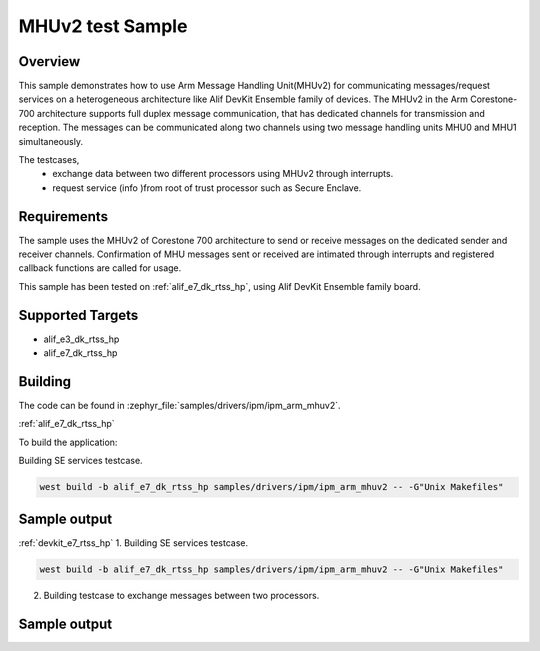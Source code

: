 .. _ipm_ipm_arm_mhuv2_sample:

MHUv2 test Sample
#################

Overview
********

This sample demonstrates how to use Arm Message Handling Unit(MHUv2) for
communicating messages/request services on a heterogeneous architecture
like Alif DevKit Ensemble family of devices. The MHUv2 in the
Arm Corestone-700 architecture supports full duplex message communication,
that has dedicated channels for transmission and reception. The messages
can be communicated along two channels using two message handling units
MHU0 and MHU1 simultaneously.

The testcases,
 * exchange data between two different processors using MHUv2 through
   interrupts.
 * request service (info )from root of trust processor such as Secure Enclave.

Requirements
************

The sample uses the MHUv2 of Corestone 700 architecture to send or
receive messages on the dedicated sender and receiver channels.
Confirmation of MHU messages sent or received are intimated through
interrupts and registered callback functions are called for usage.

This sample has been tested on :ref:`alif_e7_dk_rtss_hp`, using
Alif DevKit Ensemble family board.

Supported Targets
*****************
* alif_e3_dk_rtss_hp
* alif_e7_dk_rtss_hp

Building
********

The code can be found in :zephyr_file:`samples/drivers/ipm/ipm_arm_mhuv2`.

:ref:`alif_e7_dk_rtss_hp`

To build the application:

Building SE services testcase.

.. code-block::

   west build -b alif_e7_dk_rtss_hp samples/drivers/ipm/ipm_arm_mhuv2 -- -G"Unix Makefiles"

Sample output
*************

.. code-block:: none
   *** Booting Zephyr OS build zephyr-v3.0.0-116-g04b52f5c6ba4  ***
   MHU SE services example on alif_e7_dk_rtss_hp
   Heartbeat test ...
   heartbeat = 0
   service ID is 0
   Heartbeat test done successfullyRND test ...
   RND test case
   service ID is 400
   RND numbers are below
   0x1a
   0x2e
   0xe9
   0xec
   0x9b
   0xbf
   0x36
   0x06
   LCS test ...
   lcs = 401
   service ID is 401
   LCS response is 0x0
   TOC version test
   toc = 200
   service ID is 200
   The TOC version is 0x0
   TOC number test
   number = 201
   service ID is 201
   TOC no. 3
   SE revision test
   In service_get_se_revision
   service ID is 103
   SE Revision is below
   SES A1 EVALUATION_BOARD SE_FW_0.64.000_DEV v0.64.0 Jan 15 2023 03:14:02
   uart test ...
   service ID is 104
   UART message sent successfully
   Done
   Get TOC data test
   In service_get_toc_data
   service ID is 205
   TOC number of entries is 7

:ref:`devkit_e7_rtss_hp`
1. Building SE services testcase.

.. code-block::

   west build -b alif_e7_dk_rtss_hp samples/drivers/ipm/ipm_arm_mhuv2 -- -G"Unix Makefiles"

2. Building testcase to exchange messages between two processors.

.. code-block::
   west build -b alif_e7_dk_rtss_hp samples/drivers/ipm/ipm_arm_mhuv2 -- -G"Unix Makefiles" -DAPSS_MHU0=ON
   west build -b alif_e7_dk_rtss_hp samples/drivers/ipm/ipm_arm_mhuv2 -- -G"Unix Makefiles" -DAPSS_MHU1=ON
   west build -b alif_e7_dk_rtss_hp samples/drivers/ipm/ipm_arm_mhuv2 -- -G"Unix Makefiles" -DRTSS_HE_MHU0=ON
   west build -b alif_e7_dk_rtss_hp samples/drivers/ipm/ipm_arm_mhuv2 -- -G"Unix Makefiles" -DRTSS_HE_MHU1=ON

Sample output
*************

.. code-block:: none
   *** Booting Zephyr OS build zephyr-v3.0.0-116-g04b52f5c6ba4  ***
   MHU SE services example on alif_e7_dk_rtss_hp
   Heartbeat test ...
   heartbeat = 0
   service ID is 0
   Heartbeat test done successfullyRND test ...
   RND test case
   service ID is 400
   RND numbers are below
   0x1a
   0x2e
   0xe9
   0xec
   0x9b
   0xbf
   0x36
   0x06
   LCS test ...
   lcs = 401
   service ID is 401
   LCS response is 0x0
   TOC version test
   toc = 200
   service ID is 200
   The TOC version is 0x0
   TOC number test
   number = 201
   service ID is 201
   TOC no. 3
   SE revision test
   In service_get_se_revision
   service ID is 103
   SE Revision is below
   SES A1 EVALUATION_BOARD SE_FW_0.64.000_DEV v0.64.0 Jan 15 2023 03:14:02
   uart test ...
   service ID is 104
   UART message sent successfully
   Done
   Get TOC data test
   In service_get_toc_data
   service ID is 205
   TOC number of entries is 7
